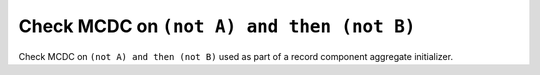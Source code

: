 Check MCDC on ``(not A) and then (not B)``
==========================================

Check MCDC on ``(not A) and then (not B)``
used as part of a record component aggregate initializer.
